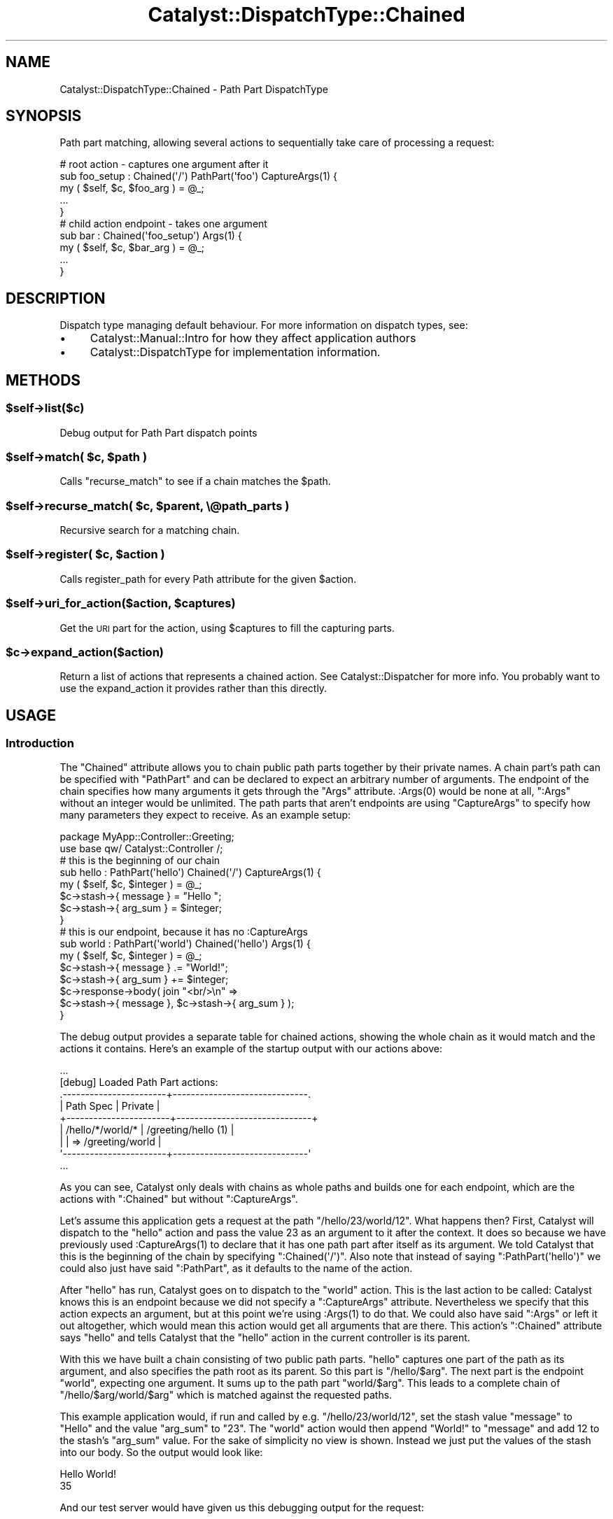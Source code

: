 .\" Automatically generated by Pod::Man 4.09 (Pod::Simple 3.35)
.\"
.\" Standard preamble:
.\" ========================================================================
.de Sp \" Vertical space (when we can't use .PP)
.if t .sp .5v
.if n .sp
..
.de Vb \" Begin verbatim text
.ft CW
.nf
.ne \\$1
..
.de Ve \" End verbatim text
.ft R
.fi
..
.\" Set up some character translations and predefined strings.  \*(-- will
.\" give an unbreakable dash, \*(PI will give pi, \*(L" will give a left
.\" double quote, and \*(R" will give a right double quote.  \*(C+ will
.\" give a nicer C++.  Capital omega is used to do unbreakable dashes and
.\" therefore won't be available.  \*(C` and \*(C' expand to `' in nroff,
.\" nothing in troff, for use with C<>.
.tr \(*W-
.ds C+ C\v'-.1v'\h'-1p'\s-2+\h'-1p'+\s0\v'.1v'\h'-1p'
.ie n \{\
.    ds -- \(*W-
.    ds PI pi
.    if (\n(.H=4u)&(1m=24u) .ds -- \(*W\h'-12u'\(*W\h'-12u'-\" diablo 10 pitch
.    if (\n(.H=4u)&(1m=20u) .ds -- \(*W\h'-12u'\(*W\h'-8u'-\"  diablo 12 pitch
.    ds L" ""
.    ds R" ""
.    ds C` ""
.    ds C' ""
'br\}
.el\{\
.    ds -- \|\(em\|
.    ds PI \(*p
.    ds L" ``
.    ds R" ''
.    ds C`
.    ds C'
'br\}
.\"
.\" Escape single quotes in literal strings from groff's Unicode transform.
.ie \n(.g .ds Aq \(aq
.el       .ds Aq '
.\"
.\" If the F register is >0, we'll generate index entries on stderr for
.\" titles (.TH), headers (.SH), subsections (.SS), items (.Ip), and index
.\" entries marked with X<> in POD.  Of course, you'll have to process the
.\" output yourself in some meaningful fashion.
.\"
.\" Avoid warning from groff about undefined register 'F'.
.de IX
..
.if !\nF .nr F 0
.if \nF>0 \{\
.    de IX
.    tm Index:\\$1\t\\n%\t"\\$2"
..
.    if !\nF==2 \{\
.        nr % 0
.        nr F 2
.    \}
.\}
.\" ========================================================================
.\"
.IX Title "Catalyst::DispatchType::Chained 3pm"
.TH Catalyst::DispatchType::Chained 3pm "2018-10-31" "perl v5.26.1" "User Contributed Perl Documentation"
.\" For nroff, turn off justification.  Always turn off hyphenation; it makes
.\" way too many mistakes in technical documents.
.if n .ad l
.nh
.SH "NAME"
Catalyst::DispatchType::Chained \- Path Part DispatchType
.SH "SYNOPSIS"
.IX Header "SYNOPSIS"
Path part matching, allowing several actions to sequentially take care of processing a request:
.PP
.Vb 5
\&  #   root action \- captures one argument after it
\&  sub foo_setup : Chained(\*(Aq/\*(Aq) PathPart(\*(Aqfoo\*(Aq) CaptureArgs(1) {
\&      my ( $self, $c, $foo_arg ) = @_;
\&      ...
\&  }
\&
\&  #   child action endpoint \- takes one argument
\&  sub bar : Chained(\*(Aqfoo_setup\*(Aq) Args(1) {
\&      my ( $self, $c, $bar_arg ) = @_;
\&      ...
\&  }
.Ve
.SH "DESCRIPTION"
.IX Header "DESCRIPTION"
Dispatch type managing default behaviour.  For more information on
dispatch types, see:
.IP "\(bu" 4
Catalyst::Manual::Intro for how they affect application authors
.IP "\(bu" 4
Catalyst::DispatchType for implementation information.
.SH "METHODS"
.IX Header "METHODS"
.ie n .SS "$self\->list($c)"
.el .SS "\f(CW$self\fP\->list($c)"
.IX Subsection "$self->list($c)"
Debug output for Path Part dispatch points
.ie n .SS "$self\->match( $c, $path )"
.el .SS "\f(CW$self\fP\->match( \f(CW$c\fP, \f(CW$path\fP )"
.IX Subsection "$self->match( $c, $path )"
Calls \f(CW\*(C`recurse_match\*(C'\fR to see if a chain matches the \f(CW$path\fR.
.ie n .SS "$self\->recurse_match( $c, $parent, \e@path_parts )"
.el .SS "\f(CW$self\fP\->recurse_match( \f(CW$c\fP, \f(CW$parent\fP, \e@path_parts )"
.IX Subsection "$self->recurse_match( $c, $parent, @path_parts )"
Recursive search for a matching chain.
.ie n .SS "$self\->register( $c, $action )"
.el .SS "\f(CW$self\fP\->register( \f(CW$c\fP, \f(CW$action\fP )"
.IX Subsection "$self->register( $c, $action )"
Calls register_path for every Path attribute for the given \f(CW$action\fR.
.ie n .SS "$self\->uri_for_action($action, $captures)"
.el .SS "\f(CW$self\fP\->uri_for_action($action, \f(CW$captures\fP)"
.IX Subsection "$self->uri_for_action($action, $captures)"
Get the \s-1URI\s0 part for the action, using \f(CW$captures\fR to fill
the capturing parts.
.ie n .SS "$c\->expand_action($action)"
.el .SS "\f(CW$c\fP\->expand_action($action)"
.IX Subsection "$c->expand_action($action)"
Return a list of actions that represents a chained action. See
Catalyst::Dispatcher for more info. You probably want to
use the expand_action it provides rather than this directly.
.SH "USAGE"
.IX Header "USAGE"
.SS "Introduction"
.IX Subsection "Introduction"
The \f(CW\*(C`Chained\*(C'\fR attribute allows you to chain public path parts together
by their private names. A chain part's path can be specified with
\&\f(CW\*(C`PathPart\*(C'\fR and can be declared to expect an arbitrary number of
arguments. The endpoint of the chain specifies how many arguments it
gets through the \f(CW\*(C`Args\*(C'\fR attribute. \f(CW:Args(0)\fR would be none at all,
\&\f(CW\*(C`:Args\*(C'\fR without an integer would be unlimited. The path parts that
aren't endpoints are using \f(CW\*(C`CaptureArgs\*(C'\fR to specify how many parameters
they expect to receive. As an example setup:
.PP
.Vb 2
\&  package MyApp::Controller::Greeting;
\&  use base qw/ Catalyst::Controller /;
\&
\&  #   this is the beginning of our chain
\&  sub hello : PathPart(\*(Aqhello\*(Aq) Chained(\*(Aq/\*(Aq) CaptureArgs(1) {
\&      my ( $self, $c, $integer ) = @_;
\&      $c\->stash\->{ message } = "Hello ";
\&      $c\->stash\->{ arg_sum } = $integer;
\&  }
\&
\&  #   this is our endpoint, because it has no :CaptureArgs
\&  sub world : PathPart(\*(Aqworld\*(Aq) Chained(\*(Aqhello\*(Aq) Args(1) {
\&      my ( $self, $c, $integer ) = @_;
\&      $c\->stash\->{ message } .= "World!";
\&      $c\->stash\->{ arg_sum } += $integer;
\&
\&      $c\->response\->body( join "<br/>\en" =>
\&          $c\->stash\->{ message }, $c\->stash\->{ arg_sum } );
\&  }
.Ve
.PP
The debug output provides a separate table for chained actions, showing
the whole chain as it would match and the actions it contains. Here's an
example of the startup output with our actions above:
.PP
.Vb 9
\&  ...
\&  [debug] Loaded Path Part actions:
\&  .\-\-\-\-\-\-\-\-\-\-\-\-\-\-\-\-\-\-\-\-\-\-\-+\-\-\-\-\-\-\-\-\-\-\-\-\-\-\-\-\-\-\-\-\-\-\-\-\-\-\-\-\-\-.
\&  | Path Spec             | Private                      |
\&  +\-\-\-\-\-\-\-\-\-\-\-\-\-\-\-\-\-\-\-\-\-\-\-+\-\-\-\-\-\-\-\-\-\-\-\-\-\-\-\-\-\-\-\-\-\-\-\-\-\-\-\-\-\-+
\&  | /hello/*/world/*      | /greeting/hello (1)          |
\&  |                       | => /greeting/world           |
\&  \*(Aq\-\-\-\-\-\-\-\-\-\-\-\-\-\-\-\-\-\-\-\-\-\-\-+\-\-\-\-\-\-\-\-\-\-\-\-\-\-\-\-\-\-\-\-\-\-\-\-\-\-\-\-\-\-\*(Aq
\&  ...
.Ve
.PP
As you can see, Catalyst only deals with chains as whole paths and
builds one for each endpoint, which are the actions with \f(CW\*(C`:Chained\*(C'\fR but
without \f(CW\*(C`:CaptureArgs\*(C'\fR.
.PP
Let's assume this application gets a request at the path
\&\f(CW\*(C`/hello/23/world/12\*(C'\fR. What happens then? First, Catalyst will dispatch
to the \f(CW\*(C`hello\*(C'\fR action and pass the value \f(CW23\fR as an argument to it
after the context. It does so because we have previously used
\&\f(CW:CaptureArgs(1)\fR to declare that it has one path part after itself as
its argument. We told Catalyst that this is the beginning of the chain
by specifying \f(CW\*(C`:Chained(\*(Aq/\*(Aq)\*(C'\fR. Also note that instead of saying
\&\f(CW\*(C`:PathPart(\*(Aqhello\*(Aq)\*(C'\fR we could also just have said \f(CW\*(C`:PathPart\*(C'\fR, as it
defaults to the name of the action.
.PP
After \f(CW\*(C`hello\*(C'\fR has run, Catalyst goes on to dispatch to the \f(CW\*(C`world\*(C'\fR
action. This is the last action to be called: Catalyst knows this is an
endpoint because we did not specify a \f(CW\*(C`:CaptureArgs\*(C'\fR
attribute. Nevertheless we specify that this action expects an argument,
but at this point we're using \f(CW:Args(1)\fR to do that. We could also have
said \f(CW\*(C`:Args\*(C'\fR or left it out altogether, which would mean this action
would get all arguments that are there. This action's \f(CW\*(C`:Chained\*(C'\fR
attribute says \f(CW\*(C`hello\*(C'\fR and tells Catalyst that the \f(CW\*(C`hello\*(C'\fR action in
the current controller is its parent.
.PP
With this we have built a chain consisting of two public path parts.
\&\f(CW\*(C`hello\*(C'\fR captures one part of the path as its argument, and also
specifies the path root as its parent. So this part is
\&\f(CW\*(C`/hello/$arg\*(C'\fR. The next part is the endpoint \f(CW\*(C`world\*(C'\fR, expecting one
argument. It sums up to the path part \f(CW\*(C`world/$arg\*(C'\fR. This leads to a
complete chain of \f(CW\*(C`/hello/$arg/world/$arg\*(C'\fR which is matched against the
requested paths.
.PP
This example application would, if run and called by e.g.
\&\f(CW\*(C`/hello/23/world/12\*(C'\fR, set the stash value \f(CW\*(C`message\*(C'\fR to \*(L"Hello\*(R" and the
value \f(CW\*(C`arg_sum\*(C'\fR to \*(L"23\*(R". The \f(CW\*(C`world\*(C'\fR action would then append \*(L"World!\*(R"
to \f(CW\*(C`message\*(C'\fR and add \f(CW12\fR to the stash's \f(CW\*(C`arg_sum\*(C'\fR value.  For the
sake of simplicity no view is shown. Instead we just put the values of
the stash into our body. So the output would look like:
.PP
.Vb 2
\&  Hello World!
\&  35
.Ve
.PP
And our test server would have given us this debugging output for the
request:
.PP
.Vb 12
\&  ...
\&  [debug] "GET" request for "hello/23/world/12" from "127.0.0.1"
\&  [debug] Path is "/greeting/world"
\&  [debug] Arguments are "12"
\&  [info] Request took 0.164113s (6.093/s)
\&  .\-\-\-\-\-\-\-\-\-\-\-\-\-\-\-\-\-\-\-\-\-\-\-\-\-\-\-\-\-\-\-\-\-\-\-\-\-\-\-\-\-\-+\-\-\-\-\-\-\-\-\-\-\-.
\&  | Action                                   | Time      |
\&  +\-\-\-\-\-\-\-\-\-\-\-\-\-\-\-\-\-\-\-\-\-\-\-\-\-\-\-\-\-\-\-\-\-\-\-\-\-\-\-\-\-\-+\-\-\-\-\-\-\-\-\-\-\-+
\&  | /greeting/hello                          | 0.000029s |
\&  | /greeting/world                          | 0.000024s |
\&  \*(Aq\-\-\-\-\-\-\-\-\-\-\-\-\-\-\-\-\-\-\-\-\-\-\-\-\-\-\-\-\-\-\-\-\-\-\-\-\-\-\-\-\-\-+\-\-\-\-\-\-\-\-\-\-\-\*(Aq
\&  ...
.Ve
.PP
What would be common uses of this dispatch technique? It gives the
possibility to split up logic that contains steps that each depend on
each other. An example would be, for example, a wiki path like
\&\f(CW\*(C`/wiki/FooBarPage/rev/23/view\*(C'\fR. This chain can be easily built with
these actions:
.PP
.Vb 5
\&  sub wiki : PathPart(\*(Aqwiki\*(Aq) Chained(\*(Aq/\*(Aq) CaptureArgs(1) {
\&      my ( $self, $c, $page_name ) = @_;
\&      #  load the page named $page_name and put the object
\&      #  into the stash
\&  }
\&
\&  sub rev : PathPart(\*(Aqrev\*(Aq) Chained(\*(Aqwiki\*(Aq) CaptureArgs(1) {
\&      my ( $self, $c, $revision_id ) = @_;
\&      #  use the page object in the stash to get at its
\&      #  revision with number $revision_id
\&  }
\&
\&  sub view : PathPart Chained(\*(Aqrev\*(Aq) Args(0) {
\&      my ( $self, $c ) = @_;
\&      #  display the revision in our stash. Another option
\&      #  would be to forward a compatible object to the action
\&      #  that displays the default wiki pages, unless we want
\&      #  a different interface here, for example restore
\&      #  functionality.
\&  }
.Ve
.PP
It would now be possible to add other endpoints, for example \f(CW\*(C`restore\*(C'\fR
to restore this specific revision as the current state.
.PP
You don't have to put all the chained actions in one controller. The
specification of the parent through \f(CW\*(C`:Chained\*(C'\fR also takes an absolute
action path as its argument. Just specify it with a leading \f(CW\*(C`/\*(C'\fR.
.PP
If you want, for example, to have actions for the public paths
\&\f(CW\*(C`/foo/12/edit\*(C'\fR and \f(CW\*(C`/foo/12\*(C'\fR, just specify two actions with
\&\f(CW\*(C`:PathPart(\*(Aqfoo\*(Aq)\*(C'\fR and \f(CW\*(C`:Chained(\*(Aq/\*(Aq)\*(C'\fR. The handler for the former
path needs a \f(CW:CaptureArgs(1)\fR attribute and a endpoint with
\&\f(CW\*(C`:PathPart(\*(Aqedit\*(Aq)\*(C'\fR and \f(CW\*(C`:Chained(\*(Aqfoo\*(Aq)\*(C'\fR. For the latter path give
the action just a \f(CW:Args(1)\fR to mark it as endpoint. This sums up to
this debugging output:
.PP
.Vb 10
\&  ...
\&  [debug] Loaded Path Part actions:
\&  .\-\-\-\-\-\-\-\-\-\-\-\-\-\-\-\-\-\-\-\-\-\-\-+\-\-\-\-\-\-\-\-\-\-\-\-\-\-\-\-\-\-\-\-\-\-\-\-\-\-\-\-\-\-.
\&  | Path Spec             | Private                      |
\&  +\-\-\-\-\-\-\-\-\-\-\-\-\-\-\-\-\-\-\-\-\-\-\-+\-\-\-\-\-\-\-\-\-\-\-\-\-\-\-\-\-\-\-\-\-\-\-\-\-\-\-\-\-\-+
\&  | /foo/*                | /controller/foo_view         |
\&  | /foo/*/edit           | /controller/foo_load (1)     |
\&  |                       | => /controller/edit          |
\&  \*(Aq\-\-\-\-\-\-\-\-\-\-\-\-\-\-\-\-\-\-\-\-\-\-\-+\-\-\-\-\-\-\-\-\-\-\-\-\-\-\-\-\-\-\-\-\-\-\-\-\-\-\-\-\-\-\*(Aq
\&  ...
.Ve
.PP
Here's a more detailed specification of the attributes belonging to
\&\f(CW\*(C`:Chained\*(C'\fR:
.SS "Attributes"
.IX Subsection "Attributes"
.IP "PathPart" 8
.IX Item "PathPart"
Sets the name of this part of the chain. If it is specified without
arguments, it takes the name of the action as default. So basically
\&\f(CW\*(C`sub foo :PathPart\*(C'\fR and \f(CW\*(C`sub foo :PathPart(\*(Aqfoo\*(Aq)\*(C'\fR are identical.
This can also contain slashes to bind to a deeper level. An action
with \f(CW\*(C`sub bar :PathPart(\*(Aqfoo/bar\*(Aq) :Chained(\*(Aq/\*(Aq)\*(C'\fR would bind to
\&\f(CW\*(C`/foo/bar/...\*(C'\fR. If you don't specify \f(CW\*(C`:PathPart\*(C'\fR it has the same
effect as using \f(CW\*(C`:PathPart\*(C'\fR, it would default to the action name.
.IP "PathPrefix" 8
.IX Item "PathPrefix"
Sets PathPart to the path_prefix of the current controller.
.IP "Chained" 8
.IX Item "Chained"
Has to be specified for every child in the chain. Possible values are
absolute and relative private action paths or a single slash \f(CW\*(C`/\*(C'\fR to
tell Catalyst that this is the root of a chain. The attribute
\&\f(CW\*(C`:Chained\*(C'\fR without arguments also defaults to the \f(CW\*(C`/\*(C'\fR behavior.
Relative action paths may use \f(CW\*(C`../\*(C'\fR to refer to actions in parent
controllers.
.Sp
Because you can specify an absolute path to the parent action, it
doesn't matter to Catalyst where that parent is located. So, if your
design requests it, you can redispatch a chain through any controller or
namespace you want.
.Sp
Another interesting possibility gives \f(CW\*(C`:Chained(\*(Aq.\*(Aq)\*(C'\fR, which chains
itself to an action with the path of the current controller's namespace.
For example:
.Sp
.Vb 2
\&  #   in MyApp::Controller::Foo
\&  sub bar : Chained CaptureArgs(1) { ... }
\&
\&  #   in MyApp::Controller::Foo::Bar
\&  sub baz : Chained(\*(Aq.\*(Aq) Args(1) { ... }
.Ve
.Sp
This builds up a chain like \f(CW\*(C`/bar/*/baz/*\*(C'\fR. The specification of \f(CW\*(C`.\*(C'\fR
as the argument to Chained here chains the \f(CW\*(C`baz\*(C'\fR action to an action
with the path of the current controller namespace, namely
\&\f(CW\*(C`/foo/bar\*(C'\fR. That action chains directly to \f(CW\*(C`/\*(C'\fR, so the \f(CW\*(C`/bar/*/baz/*\*(C'\fR
chain comes out as the end product.
.IP "ChainedParent" 8
.IX Item "ChainedParent"
Chains an action to another action with the same name in the parent
controller. For Example:
.Sp
.Vb 2
\&  # in MyApp::Controller::Foo
\&  sub bar : Chained CaptureArgs(1) { ... }
\&
\&  # in MyApp::Controller::Foo::Bar
\&  sub bar : ChainedParent Args(1) { ... }
.Ve
.Sp
This builds a chain like \f(CW\*(C`/bar/*/bar/*\*(C'\fR.
.IP "CaptureArgs" 8
.IX Item "CaptureArgs"
Must be specified for every part of the chain that is not an
endpoint. With this attribute Catalyst knows how many of the following
parts of the path (separated by \f(CW\*(C`/\*(C'\fR) this action wants to capture as
its arguments. If it doesn't expect any, just specify
\&\f(CW:CaptureArgs(0)\fR.  The captures get passed to the action's \f(CW@_\fR right
after the context, but you can also find them as array references in
\&\f(CW\*(C`$c\->request\->captures\->[$level]\*(C'\fR. The \f(CW$level\fR is the
level of the action in the chain that captured the parts of the path.
.Sp
An action that is part of a chain (that is, one that has a \f(CW\*(C`:Chained\*(C'\fR
attribute) but has no \f(CW\*(C`:CaptureArgs\*(C'\fR attribute is treated by Catalyst
as a chain end.
.Sp
Allowed values for CaptureArgs is a single integer (\fICaptureArgs\fR\|(2), meaning two
allowed) or you can declare a Moose, MooseX::Types or Type::Tiny
named constraint such as CaptureArgs(Int,Str) would require two args with
the first being a Integer and the second a string.  You may declare your own
custom type constraints and import them into the controller namespace:
.Sp
.Vb 1
\&    package MyApp::Controller::Root;
\&
\&    use Moose;
\&    use MooseX::MethodAttributes;
\&    use MyApp::Types qw/Int/;
\&
\&    extends \*(AqCatalyst::Controller\*(Aq;
\&
\&    sub chain_base :Chained(/) CaptureArgs(1) { }
\&
\&      sub any_priority_chain :Chained(chain_base) PathPart(\*(Aq\*(Aq) Args(1) { }
\&
\&      sub int_priority_chain :Chained(chain_base) PathPart(\*(Aq\*(Aq) Args(Int) { }
.Ve
.Sp
If you use a reference type constraint in CaptureArgs, it must be a type
like Tuple in Types::Standard that allows us to determine the number of
args to match.  Otherwise this will raise an error during startup.
.Sp
See Catalyst::RouteMatching for more.
.IP "Args" 8
.IX Item "Args"
By default, endpoints receive the rest of the arguments in the path. You
can tell Catalyst through \f(CW\*(C`:Args\*(C'\fR explicitly how many arguments your
endpoint expects, just like you can with \f(CW\*(C`:CaptureArgs\*(C'\fR. Note that this
also affects whether this chain is invoked on a request. A chain with an
endpoint specifying one argument will only match if exactly one argument
exists in the path.
.Sp
You can specify an exact number of arguments like \f(CW:Args(3)\fR, including
\&\f(CW0\fR. If you just say \f(CW\*(C`:Args\*(C'\fR without any arguments, it is the same as
leaving it out altogether: The chain is matched regardless of the number
of path parts after the endpoint.
.Sp
Just as with \f(CW\*(C`:CaptureArgs\*(C'\fR, the arguments get passed to the action in
\&\f(CW@_\fR after the context object. They can also be reached through
\&\f(CW\*(C`$c\->request\->arguments\*(C'\fR.
.Sp
You should see 'Args' in Catalyst::Controller for more details on using
type constraints in your Args declarations.
.SS "Auto actions, dispatching and forwarding"
.IX Subsection "Auto actions, dispatching and forwarding"
Note that the list of \f(CW\*(C`auto\*(C'\fR actions called depends on the private path
of the endpoint of the chain, not on the chained actions way. The
\&\f(CW\*(C`auto\*(C'\fR actions will be run before the chain dispatching begins. In
every other aspect, \f(CW\*(C`auto\*(C'\fR actions behave as documented.
.PP
The \f(CW\*(C`forward\*(C'\fRing to other actions does just what you would expect. i.e.
only the target action is run. The actions that that action is chained
to are not run.
If you \f(CW\*(C`detach\*(C'\fR out of a chain, the rest of the chain will not get
called after the \f(CW\*(C`detach\*(C'\fR.
.SS "match_captures"
.IX Subsection "match_captures"
A method which can optionally be implemented by actions to
stop chain matching.
.PP
See Catalyst::Action for further details.
.SH "AUTHORS"
.IX Header "AUTHORS"
Catalyst Contributors, see Catalyst.pm
.SH "COPYRIGHT"
.IX Header "COPYRIGHT"
This library is free software. You can redistribute it and/or modify it under
the same terms as Perl itself.
